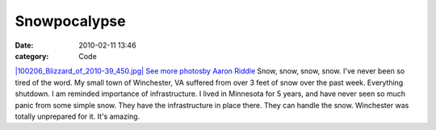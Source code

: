 Snowpocalypse
#############

:date: 2010-02-11 13:46
:category: Code


`|100206\_Blizzard\_of\_2010-39\_450.jpg| <http://www.acriddle.com/wp-content/uploads/2010/02/100206_Blizzard_of_2010-39_450.jpg>`_
`See more photosby Aaron Riddle <http://www.acriddle.com/2010/02/06/portfolio-photography/landscape-and-nature-photography/blizzard-of-2010-photographs-in-winchester-virginia/>`_
Snow, snow, snow, snow. I've never been so tired of the word. My
small town of Winchester, VA suffered from over 3 feet of snow over
the past week. Everything shutdown. I am reminded importance of
infrastructure. I lived in Minnesota for 5 years, and have never
seen so much panic from some simple snow. They have the
infrastructure in place there. They can handle the snow. Winchester
was totally unprepared for it. It's amazing.

.. |100206\_Blizzard\_of\_2010-39\_450.jpg| image:: http://www.acriddle.com/wp-content/uploads/2010/02/100206_Blizzard_of_2010-39_450.jpg